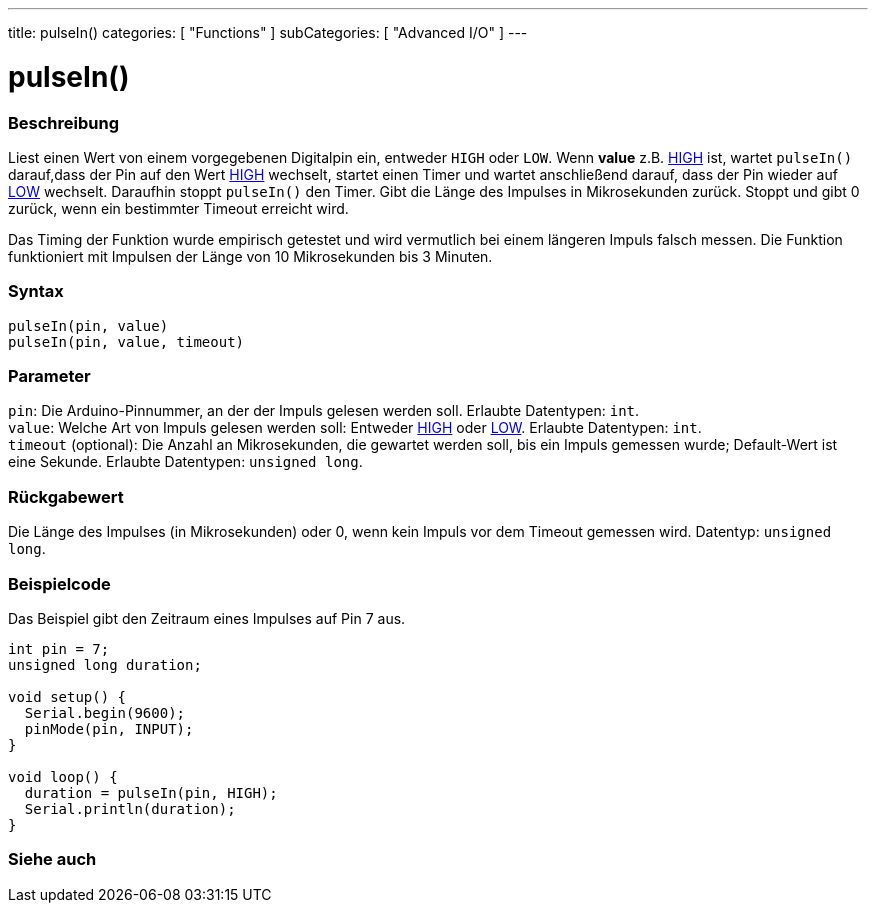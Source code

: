 ---
title: pulseIn()
categories: [ "Functions" ]
subCategories: [ "Advanced I/O" ]
---





= pulseIn()


// ÜBERSICHTSABSCHNITT STARTET
[#overview]
--

[float]
=== Beschreibung
Liest einen Wert von einem vorgegebenen Digitalpin ein, entweder `HIGH` oder `LOW`. Wenn *value* z.B. link:../../../variables/constants/constants[HIGH] ist,
wartet `pulseIn()` darauf,dass der Pin auf den Wert link:../../../variables/constants/constants[HIGH] wechselt, startet einen Timer und wartet anschließend darauf,
dass der Pin wieder auf link:../../../variables/constants/constants[LOW] wechselt. Daraufhin stoppt `pulseIn()` den Timer. Gibt die Länge des Impulses in Mikrosekunden zurück.
Stoppt und gibt 0 zurück, wenn ein bestimmter Timeout erreicht wird.

Das Timing der Funktion wurde empirisch getestet und wird vermutlich bei einem längeren Impuls falsch messen. Die Funktion funktioniert mit Impulsen der Länge von 10 Mikrosekunden bis 3 Minuten.
[%hardbreaks]


[float]
=== Syntax
`pulseIn(pin, value)` +
`pulseIn(pin, value, timeout)`

[float]
=== Parameter
`pin`: Die Arduino-Pinnummer, an der der Impuls gelesen werden soll. Erlaubte Datentypen: `int`. +
`value`: Welche Art von Impuls gelesen werden soll: Entweder link:../../../variables/constants/constants[HIGH] oder link:../../../variables/constants/constants[LOW]. Erlaubte Datentypen: `int`. +
`timeout` (optional): Die Anzahl an Mikrosekunden, die gewartet werden soll, bis ein Impuls gemessen wurde; Default-Wert ist eine Sekunde. Erlaubte Datentypen: `unsigned long`.

[float]
=== Rückgabewert
Die Länge des Impulses (in Mikrosekunden) oder 0, wenn kein Impuls vor dem Timeout gemessen wird. Datentyp: `unsigned long`.

--
// ÜBERSICHTSABSCHNITT ENDET




// HOW-TO-USE-ABSCHNITT STARTET
[#howtouse]
--

[float]
=== Beispielcode
// Beschreibe, worum es im Beispielcode geht und füge relevanten Code hinzu.   ►►►►► DIESER ABSCHNITT IST VERPFLICHTEND ◄◄◄◄◄
Das Beispiel gibt den Zeitraum eines Impulses auf Pin 7 aus.

[source,arduino]
----
int pin = 7;
unsigned long duration;

void setup() {
  Serial.begin(9600);
  pinMode(pin, INPUT);
}

void loop() {
  duration = pulseIn(pin, HIGH);
  Serial.println(duration);
}
----
[%hardbreaks]

--
// HOW-TO-USE-ABSCHNITT ENDET


// SIEHE-AUCH-ABSCHNITT SECTION
[#see_also]
--

[float]
=== Siehe auch

--
// SIEHE-AUCH-ABSCHNITT SECTION ENDET
